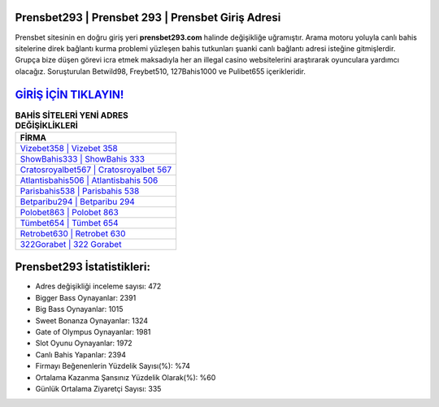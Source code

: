 ﻿Prensbet293 | Prensbet 293 | Prensbet Giriş Adresi
===================================

.. image:: images/prensbet-giris.jpg
   :width: 600
   
Prensbet sitesinin en doğru giriş yeri **prensbet293.com** halinde değişikliğe uğramıştır. Arama motoru yoluyla canlı bahis sitelerine direk bağlantı kurma problemi yüzleşen bahis tutkunları şuanki canlı bağlantı adresi isteğine gitmişlerdir. Grupça bize düşen görevi icra etmek maksadıyla her an illegal casino websitelerini araştırarak oyunculara yardımcı olacağız. Soruşturulan Betwild98, Freybet510, 127Bahis1000 ve Pulibet655 içerikleridir.

`GİRİŞ İÇİN TIKLAYIN! <https://cutt.ly/QwVVg2Vk>`_
==============

.. list-table:: **BAHİS SİTELERİ YENİ ADRES DEĞİŞİKLİKLERİ**
   :widths: 100
   :header-rows: 1

   * - FİRMA
   * - `Vizebet358 | Vizebet 358 <vizebet358-vizebet-358-vizebet-giris-adresi.html>`_
   * - `ShowBahis333 | ShowBahis 333 <showbahis333-showbahis-333-showbahis-giris-adresi.html>`_
   * - `Cratosroyalbet567 | Cratosroyalbet 567 <cratosroyalbet567-cratosroyalbet-567-cratosroyalbet-giris-adresi.html>`_	 
   * - `Atlantisbahis506 | Atlantisbahis 506 <atlantisbahis506-atlantisbahis-506-atlantisbahis-giris-adresi.html>`_	 
   * - `Parisbahis538 | Parisbahis 538 <parisbahis538-parisbahis-538-parisbahis-giris-adresi.html>`_ 
   * - `Betparibu294 | Betparibu 294 <betparibu294-betparibu-294-betparibu-giris-adresi.html>`_
   * - `Polobet863 | Polobet 863 <polobet863-polobet-863-polobet-giris-adresi.html>`_	 
   * - `Tümbet654 | Tümbet 654 <tumbet654-tumbet-654-tumbet-giris-adresi.html>`_
   * - `Retrobet630 | Retrobet 630 <retrobet630-retrobet-630-retrobet-giris-adresi.html>`_
   * - `322Gorabet | 322 Gorabet <322gorabet-322-gorabet-gorabet-giris-adresi.html>`_
	 
Prensbet293 İstatistikleri:
===================================	 
* Adres değişikliği inceleme sayısı: 472
* Bigger Bass Oynayanlar: 2391
* Big Bass Oynayanlar: 1015
* Sweet Bonanza Oynayanlar: 1324
* Gate of Olympus Oynayanlar: 1981
* Slot Oyunu Oynayanlar: 1972
* Canlı Bahis Yapanlar: 2394
* Firmayı Beğenenlerin Yüzdelik Sayısı(%): %74
* Ortalama Kazanma Şansınız Yüzdelik Olarak(%): %60
* Günlük Ortalama Ziyaretçi Sayısı: 335
